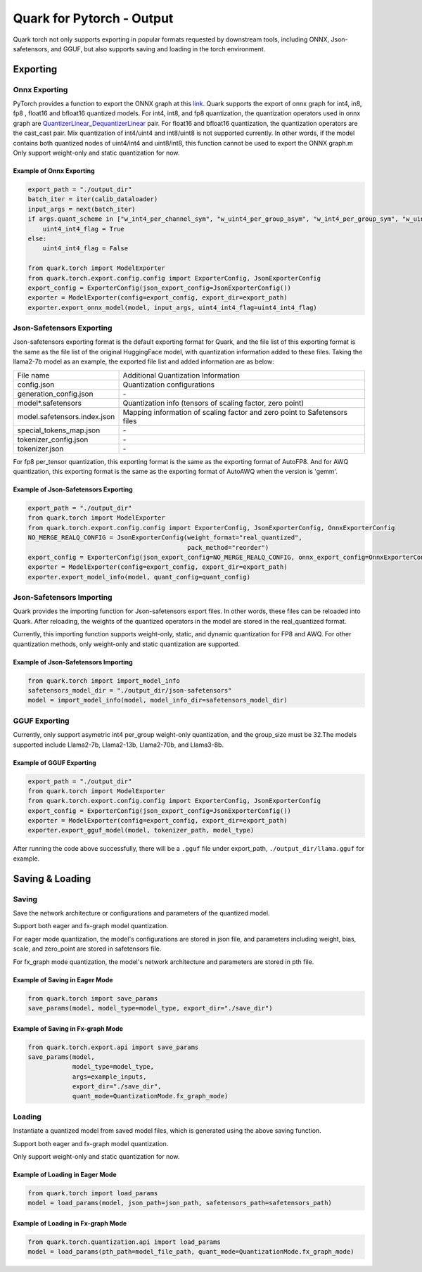 
Quark for Pytorch - Output
==========================

Quark torch not only supports exporting in popular formats requested by 
downstream tools, including ONNX, Json-safetensors, and GGUF, but also 
supports saving and loading in the torch environment.

Exporting
---------

Onnx Exporting
~~~~~~~~~~~~~~

PyTorch provides a function to export the ONNX graph at this
`link <https://pytorch.org/docs/stable/onnx_torchscript.html#torch.onnx.export>`__.
Quark supports the export of onnx graph for int4, in8, fp8 , float16 and
bfloat16 quantized models. For int4, int8, and fp8 quantization, the
quantization operators used in onnx graph are
`QuantizerLinear <https://onnx.ai/onnx/operators/onnx__QuantizeLinear.html>`__\ \_\ `DequantizerLinear <https://onnx.ai/onnx/operators/onnx__DequantizeLinear.html>`__
pair. For float16 and bfloat16 quantization, the quantization operators
are the cast_cast pair. Mix quantization of int4/uint4 and int8/uint8 is
not supported currently. In other words, if the model contains both
quantized nodes of uint4/int4 and uint8/int8, this function cannot be
used to export the ONNX graph.m
Only support weight-only and static quantization for now.

Example of Onnx Exporting
*************************

.. code:: python


   export_path = "./output_dir"
   batch_iter = iter(calib_dataloader)
   input_args = next(batch_iter)
   if args.quant_scheme in ["w_int4_per_channel_sym", "w_uint4_per_group_asym", "w_int4_per_group_sym", "w_uint4_a_bfloat16_per_group_asym"]:
       uint4_int4_flag = True
   else:
       uint4_int4_flag = False

   from quark.torch import ModelExporter
   from quark.torch.export.config.config import ExporterConfig, JsonExporterConfig
   export_config = ExporterConfig(json_export_config=JsonExporterConfig())
   exporter = ModelExporter(config=export_config, export_dir=export_path)
   exporter.export_onnx_model(model, input_args, uint4_int4_flag=uint4_int4_flag)

Json-Safetensors Exporting
~~~~~~~~~~~~~~~~~~~~~~~~~~

Json-safetensors exporting format is the default exporting format for
Quark, and the file list of this exporting format is the same as the
file list of the original HuggingFace model, with quantization
information added to these files. Taking the llama2-7b model as an
example, the exported file list and added information are as below:

+------------------------------+--------------------------------------------------------------------------+
| File name                    | Additional Quantization Information                                      |
+------------------------------+--------------------------------------------------------------------------+
| config.json                  | Quantization configurations                                              |
+------------------------------+--------------------------------------------------------------------------+
| generation_config.json       | \-                                                                       |
+------------------------------+--------------------------------------------------------------------------+
| model*.safetensors           | Quantization info (tensors of scaling factor, zero point)                |
+------------------------------+--------------------------------------------------------------------------+
| model.safetensors.index.json | Mapping information of scaling factor and zero point to Safetensors files|
+------------------------------+--------------------------------------------------------------------------+
| special_tokens_map.json      | \-                                                                       |
+------------------------------+--------------------------------------------------------------------------+
| tokenizer_config.json        | \-                                                                       |
+------------------------------+--------------------------------------------------------------------------+
| tokenizer.json               | \-                                                                       |
+------------------------------+--------------------------------------------------------------------------+


For fp8 per_tensor quantization, this exporting format is the same as
the exporting format of AutoFP8. And for AWQ quantization, this
exporting format is the same as the exporting format of AutoAWQ when the
version is 'gemm'.

Example of Json-Safetensors Exporting
*************************************

.. code:: python

   export_path = "./output_dir"
   from quark.torch import ModelExporter
   from quark.torch.export.config.config import ExporterConfig, JsonExporterConfig, OnnxExporterConfig
   NO_MERGE_REALQ_CONFIG = JsonExporterConfig(weight_format="real_quantized",
                                              pack_method="reorder")
   export_config = ExporterConfig(json_export_config=NO_MERGE_REALQ_CONFIG, onnx_export_config=OnnxExporterConfig())
   exporter = ModelExporter(config=export_config, export_dir=export_path)
   exporter.export_model_info(model, quant_config=quant_config)

Json-Safetensors Importing
~~~~~~~~~~~~~~~~~~~~~~~~~~

Quark provides the importing function for Json-safetensors export files.
In other words, these files can be reloaded into Quark. After reloading, 
the weights of the quantized operators in the model are stored in the real_quantized format.

Currently, this importing function supports weight-only, static, and dynamic quantization for 
FP8 and AWQ. For other quantization methods, only weight-only and static 
quantization are supported.

Example of Json-Safetensors Importing 
*************************************

.. code:: python

   from quark.torch import import_model_info
   safetensors_model_dir = "./output_dir/json-safetensors"
   model = import_model_info(model, model_info_dir=safetensors_model_dir)

GGUF Exporting
~~~~~~~~~~~~~~

Currently, only support asymetric int4 per_group weight-only
quantization, and the group_size must be 32.The models supported include
Llama2-7b, Llama2-13b, Llama2-70b, and Llama3-8b.

Example of GGUF Exporting
*************************

.. code:: python

   export_path = "./output_dir"
   from quark.torch import ModelExporter
   from quark.torch.export.config.config import ExporterConfig, JsonExporterConfig
   export_config = ExporterConfig(json_export_config=JsonExporterConfig())
   exporter = ModelExporter(config=export_config, export_dir=export_path)
   exporter.export_gguf_model(model, tokenizer_path, model_type)

After running the code above successfully, there will be a ``.gguf``
file under export_path, ``./output_dir/llama.gguf`` for example.

Saving & Loading
----------------

Saving
~~~~~~

Save the network architecture or configurations and parameters of the quantized model.

Support both eager and fx-graph model quantization.

For eager mode quantization, the model's configurations are stored in json file, 
and parameters including weight, bias, scale, and zero_point are stored in safetensors file.

For fx_graph mode quantization, the model's network architecture and parameters are stored in pth file.

Example of Saving in Eager Mode
*******************************

.. code:: python

   from quark.torch import save_params
   save_params(model, model_type=model_type, export_dir="./save_dir")

Example of Saving in Fx-graph Mode
**********************************

.. code:: python

   from quark.torch.export.api import save_params
   save_params(model,
               model_type=model_type,
               args=example_inputs,
               export_dir="./save_dir",
               quant_mode=QuantizationMode.fx_graph_mode)

Loading
~~~~~~~

Instantiate a quantized model from saved model files, which is generated 
using the above saving function. 

Support both eager and fx-graph model quantization.

Only support weight-only and static quantization for now.

Example of Loading in Eager Mode
********************************

.. code:: python

   from quark.torch import load_params
   model = load_params(model, json_path=json_path, safetensors_path=safetensors_path)

Example of Loading in Fx-graph Mode
***********************************

.. code:: python

   from quark.torch.quantization.api import load_params
   model = load_params(pth_path=model_file_path, quant_mode=QuantizationMode.fx_graph_mode)

.. raw:: html

   <!-- 
   ## License
   Copyright (C) 2023, Advanced Micro Devices, Inc. All rights reserved. SPDX-License-Identifier: MIT
   -->
